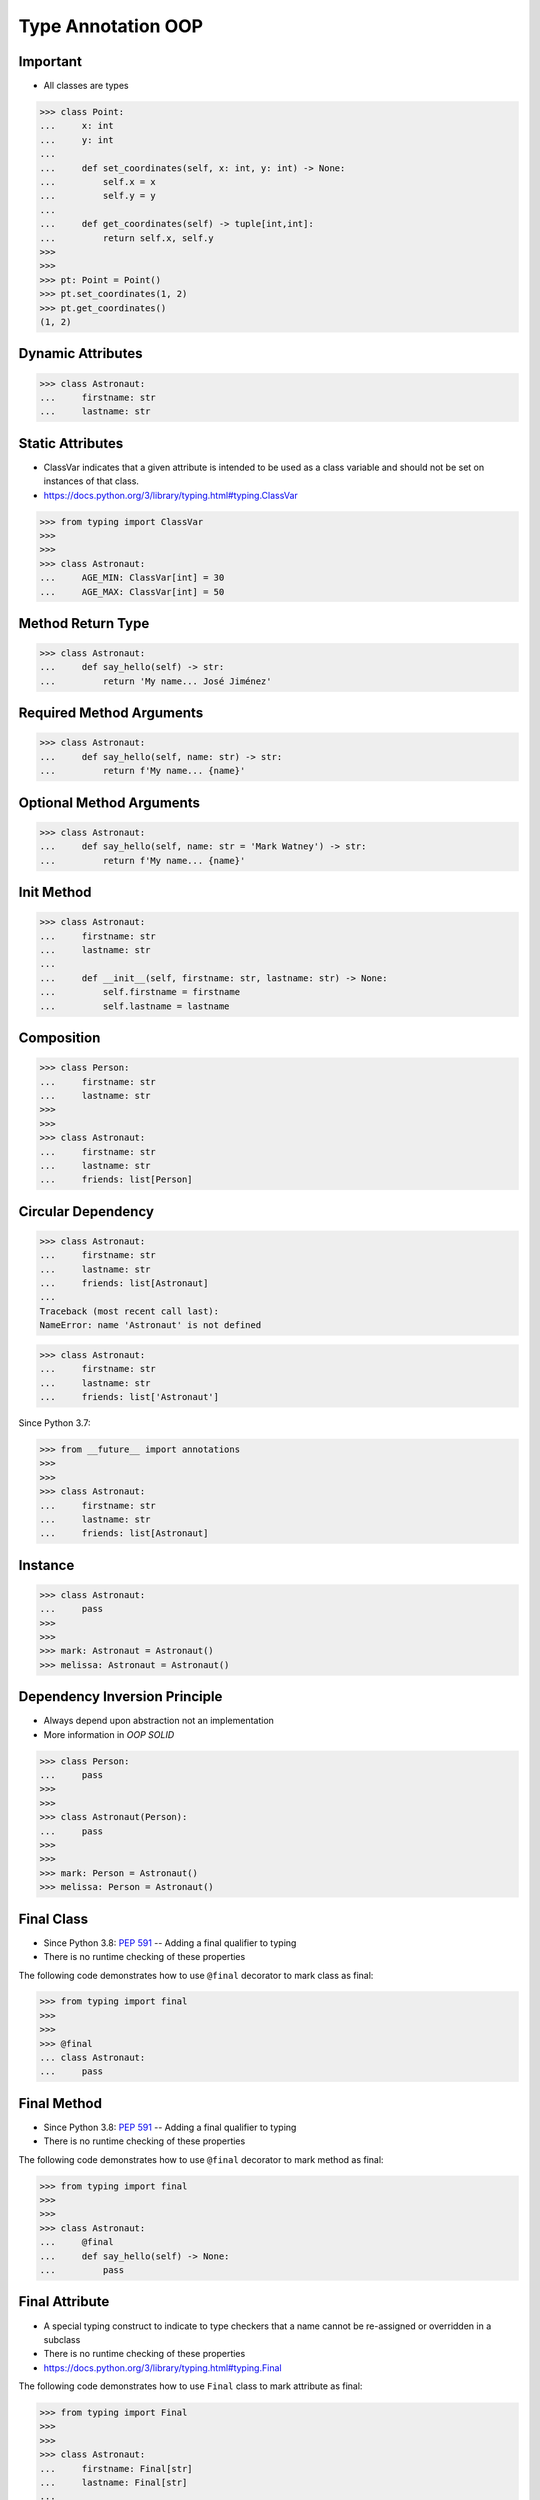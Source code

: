 Type Annotation OOP
===================


Important
---------
* All classes are types

>>> class Point:
...     x: int
...     y: int
...
...     def set_coordinates(self, x: int, y: int) -> None:
...         self.x = x
...         self.y = y
...
...     def get_coordinates(self) -> tuple[int,int]:
...         return self.x, self.y
>>>
>>>
>>> pt: Point = Point()
>>> pt.set_coordinates(1, 2)
>>> pt.get_coordinates()
(1, 2)


Dynamic Attributes
------------------
>>> class Astronaut:
...     firstname: str
...     lastname: str


Static Attributes
-----------------
* ClassVar indicates that a given attribute is intended to be used as a class variable and should not be set on instances of that class.
* https://docs.python.org/3/library/typing.html#typing.ClassVar

>>> from typing import ClassVar
>>>
>>>
>>> class Astronaut:
...     AGE_MIN: ClassVar[int] = 30
...     AGE_MAX: ClassVar[int] = 50


Method Return Type
------------------
>>> class Astronaut:
...     def say_hello(self) -> str:
...         return 'My name... José Jiménez'


Required Method Arguments
-------------------------
>>> class Astronaut:
...     def say_hello(self, name: str) -> str:
...         return f'My name... {name}'


Optional Method Arguments
-------------------------
>>> class Astronaut:
...     def say_hello(self, name: str = 'Mark Watney') -> str:
...         return f'My name... {name}'


Init Method
-----------
>>> class Astronaut:
...     firstname: str
...     lastname: str
...
...     def __init__(self, firstname: str, lastname: str) -> None:
...         self.firstname = firstname
...         self.lastname = lastname


Composition
-----------
>>> class Person:
...     firstname: str
...     lastname: str
>>>
>>>
>>> class Astronaut:
...     firstname: str
...     lastname: str
...     friends: list[Person]


Circular Dependency
-------------------
>>> class Astronaut:
...     firstname: str
...     lastname: str
...     friends: list[Astronaut]
...
Traceback (most recent call last):
NameError: name 'Astronaut' is not defined

>>> class Astronaut:
...     firstname: str
...     lastname: str
...     friends: list['Astronaut']

Since Python 3.7:

>>> from __future__ import annotations
>>>
>>>
>>> class Astronaut:
...     firstname: str
...     lastname: str
...     friends: list[Astronaut]


Instance
--------
>>> class Astronaut:
...     pass
>>>
>>>
>>> mark: Astronaut = Astronaut()
>>> melissa: Astronaut = Astronaut()


Dependency Inversion Principle
------------------------------
* Always depend upon abstraction not an implementation
* More information in `OOP SOLID`

>>> class Person:
...     pass
>>>
>>>
>>> class Astronaut(Person):
...     pass
>>>
>>>
>>> mark: Person = Astronaut()
>>> melissa: Person = Astronaut()


Final Class
-----------
* Since Python 3.8: :pep:`591` -- Adding a final qualifier to typing
* There is no runtime checking of these properties

The following code demonstrates how to use ``@final`` decorator to mark
class as final:

>>> from typing import final
>>>
>>>
>>> @final
... class Astronaut:
...     pass


Final Method
------------
* Since Python 3.8: :pep:`591` -- Adding a final qualifier to typing
* There is no runtime checking of these properties

The following code demonstrates how to use ``@final`` decorator to mark
method as final:

>>> from typing import final
>>>
>>>
>>> class Astronaut:
...     @final
...     def say_hello(self) -> None:
...         pass


Final Attribute
---------------
* A special typing construct to indicate to type checkers that a name cannot be re-assigned or overridden in a subclass
* There is no runtime checking of these properties
* https://docs.python.org/3/library/typing.html#typing.Final

The following code demonstrates how to use ``Final`` class to mark
attribute as final:

>>> from typing import Final
>>>
>>>
>>> class Astronaut:
...     firstname: Final[str]
...     lastname: Final[str]
...
...     def __init__(self) -> None:
...         self.firstname = 'Mark'
...         self.lastname = 'Watney'


Errors
------
Error: 'Astronaut' is marked as ``@final`` and should not be subclassed:

>>> from typing import final
>>>
>>>
>>> @final
... class Person:
...     pass
>>>
>>> class Astronaut(Person):
...     pass

The following code will yield with an error: 'Person.say_hello' is marked
as ``@final`` and should not be overridden:

>>> from typing import final
>>>
>>>
>>> class Person:
...     @final
...     def say_hello(self) -> None:
...         pass
>>>
>>> class Astronaut(Person):
...     def say_hello(self) -> None:
...         pass

The following code will yield with an error: final attribute (``y``) without
an initializer:

>>> from typing import Final
>>>
>>>
>>> class Astronaut:
...     firstname: Final[str]
...     lastname: Final[str]  # error: not initialized
...
...     def __init__(self) -> None:
...         self.firstname = 'Mark'

The following code will yield with an error: can't override a final
attribute:

>>> from typing import Final
>>>
>>>
>>> class Astronaut:
...     AGE_MIN: Final[int] = 30
...     AGE_MAX: Final[int] = 50
>>>
>>>
>>> Astronaut.AGE_MAX = 65 # error: can't override

The following code will yield with an error: can't override a final
attribute:

>>> from typing import Final
>>>
>>>
>>> class Astronaut:
...     AGE_MIN: Final[int] = 30
...     AGE_MAX: Final[int] = 50
>>>
>>>
>>> class VeteranAstronaut(Astronaut):
...     AGE_MAX = 65  # error: can't override


Use Case - 0x01
---------------
>>> class Astronaut:
...     def get_name(self) -> tuple[str, str]:
...         return 'Mark', 'Watney'


Use Case - 0x02
---------------
* SOLID Dependency Inversion Principle

>>> class Cache:
...     pass
>>>
>>> class DatabaseCache(Cache):
...     pass
>>>
>>> class MemoryCache(Cache):
...     pass
>>>
>>> class FilesystemCache(Cache):
...     pass
>>>
>>>
>>> db: Cache = DatabaseCache()
>>> mem: Cache = MemoryCache()
>>> fs: Cache = FilesystemCache()


Use Case - 0x03
---------------
>>> class Point:
...     x: int
...     y: int
...
...     def set_coordinates(self, x: int, y: int) -> None:
...         self.x = x
...         self.y = y
...
...     def get_coordinates(self) -> tuple[int,int]:
...         return self.x, self.y
>>>
>>>
>>> pt: Point = Point()
>>> pt.set_coordinates(1, 2)
>>> pt.get_coordinates()
(1, 2)


Use Case - 0x04
---------------
>>> class Point:
...     def __init__(self, x: int = 0, y: int = 0) -> None:
...         self.x = x
...         self.y = y
...
...     def __str__(self) -> str:
...         return f'Point(x={self.x}, y={self.y})'
>>>
>>>
>>> class Position:
...     def __init__(self, initial_position: Point = Point()) -> None:
...         self.position = initial_position
...
...     def get_coordinates(self) -> Point:
...         return self.position
>>>
>>>
>>> pos: Position = Position()
>>>
>>> pos.get_coordinates()  # doctest: +ELLIPSIS
<Point object at 0x...>
>>>
>>> print(pos.get_coordinates())
Point(x=0, y=0)


Use Case - 0x05
---------------
>>> class Iris:
...     def __init__(self, features: list[float], label: str) -> None:
...         self.features: list[float] = features
...         self.label: str = label
>>>
>>> data: list[Iris] = [
...     Iris([4.7, 3.2, 1.3, 0.2], 'setosa'),
...     Iris([7.0, 3.2, 4.7, 1.4], 'versicolor'),
...     Iris([7.6, 3.0, 6.6, 2.1], 'virginica')]

>>> class Position:
...     x: Final[int]
...     y: Final[int]
...
...     def __init__(self) -> None:
...         self.x = 1
...         self.y = 2


Use Case - 0x06
---------------
* Immutable attributes (set only on init)

>>> from typing import Final
>>>
>>>
>>> class Position:
...     x: Final[int]
...     y: Final[int]
...
...     def __init__(self, x: int, y: int) -> None:
...         self.x = x
...         self.y = y


Use Case - 0x07
---------------
>>> from typing import Final
>>>
>>>
>>> class Settings:
...     RESOLUTION_X_MIN: Final[int] = 0
...     RESOLUTION_X_MAX: Final[int] = 1024
...     RESOLUTION_Y_MIN: Final[int] = 0
...     RESOLUTION_Y_MAX: Final[int] = 768


Use Case - 0x08
---------------
>>> from typing import Final
>>>
>>>
>>> class Hero:
...     DAMAGE_MIN: Final[int] = 10
...     DAMAGE_MAX: Final[int] = 20


Further Reading
---------------
* More information in `Type Annotations`
* More information in `CI/CD Type Checking`
